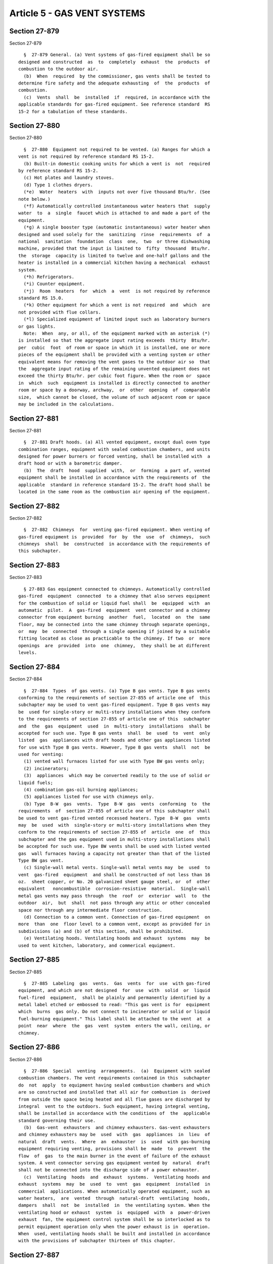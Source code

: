 Article 5 - GAS VENT SYSTEMS
============================

Section 27-879
--------------

Section 27-879 ::    
        
     
        §  27-879 General. (a) Vent systems of gas-fired equipment shall be so
      designed and constructed  as  to  completely  exhaust  the  products  of
      combustion to the outdoor air.
        (b)  When  required  by the commissioner, gas vents shall be tested to
      determine fire safety and the adequate exhausting  of  the  products  of
      combustion.
        (c)  Vents  shall  be  installed  if  required, in accordance with the
      applicable standards for gas-fired equipment. See reference standard  RS
      15-2 for a tabulation of these standards.
    
    
    
    
    
    
    

Section 27-880
--------------

Section 27-880 ::    
        
     
        §  27-880  Equipment not required to be vented. (a) Ranges for which a
      vent is not required by reference standard RS 15-2.
        (b) Built-in domestic cooking units for which a vent is  not  required
      by reference standard RS 15-2.
        (c) Hot plates and laundry stoves.
        (d) Type 1 clothes dryers.
        (*e)  Water  heaters  with  inputs not over five thousand Btu/hr. (See
      note below.)
        (*f) Automatically controlled instantaneous water heaters that  supply
      water  to  a  single  faucet which is attached to and made a part of the
      equipment.
        (*g) A single booster type (automatic instantaneous) water heater when
      designed and used solely for the  sanitizing  rinse  requirements  of  a
      national  sanitation  foundation  class  one,  two  or three dishwashing
      machine, provided that the input is limited to  fifty  thousand  Btu/hr.
      the  storage  capacity is limited to twelve and one-half gallons and the
      heater is installed in a commercial kitchen having a mechanical  exhaust
      system.
        (*h) Refrigerators.
        (*i) Counter equipment.
        (*j)  Room  heaters  for  which  a  vent  is not required by reference
      standard RS 15.0.
        (*k) Other equipment for which a vent is not required  and  which  are
      not provided with flue collars.
        (*l) Specialized equipment of limited input such as laboratory burners
      or gas lights.
        Note:  When  any, or all, of the equipment marked with an asterisk (*)
      is installed so that the aggregate input rating exceeds  thirty  Btu/hr.
      per  cubic  foot  of room or space in which it is installed, one or more
      pieces of the equipment shall be provided with a venting system or other
      equivalent means for removing the vent gases to the outdoor air so  that
      the  aggregate input rating of the remaining unvented equipment does not
      exceed the thirty Btu/hr. per cubic foot figure. When the room or  space
      in  which  such  equipment is installed is directly connected to another
      room or space by a doorway, archway,  or  other  opening  of  comparable
      size,  which cannot be closed, the volume of such adjacent room or space
      may be included in the calculations.
    
    
    
    
    
    
    

Section 27-881
--------------

Section 27-881 ::    
        
     
        §  27-881 Draft hoods. (a) All vented equipment, except dual oven type
      combination ranges, equipment with sealed combustion chambers, and units
      designed for power burners or forced venting, shall be installed with  a
      draft hood or with a barometric damper.
        (b)  The  draft  hood  supplied  with,  or  forming  a part of, vented
      equipment shall be installed in accordance with the requirements of  the
      applicable  standard in reference standard 15-2. The draft hood shall be
      located in the same room as the combustion air opening of the equipment.
    
    
    
    
    
    
    

Section 27-882
--------------

Section 27-882 ::    
        
     
        §  27-882  Chimneys  for  venting gas-fired equipment. When venting of
      gas-fired equipment is  provided  for  by  the  use  of  chimneys,  such
      chimneys  shall  be  constructed  in accordance with the requirements of
      this subchapter.
    
    
    
    
    
    
    

Section 27-883
--------------

Section 27-883 ::    
        
     
        § 27-883 Gas equipment connected to chimneys. Automatically controlled
      gas-fired  equipment  connected  to a chimney that also serves equipment
      for the combustion of solid or liquid fuel shall  be  equipped  with  an
      automatic  pilot.  A  gas-fired  equipment  vent connector and a chimney
      connector from equipment burning  another  fuel,  located  on  the  same
      floor, may be connected into the same chimney through separate openings,
      or  may  be  connected  through a single opening if joined by a suitable
      fitting located as close as practicable to the chimney. If two  or  more
      openings  are  provided  into  one  chimney,  they shall be at different
      levels.
    
    
    
    
    
    
    

Section 27-884
--------------

Section 27-884 ::    
        
     
        §  27-884  Types  of gas vents. (a) Type B gas vents. Type B gas vents
      conforming to the requirements of section 27-855 of article one of  this
      subchapter may be used to vent gas-fired equipment. Type B gas vents may
      be  used for single-story or multi-story installations when they conform
      to the requirements of section 27-855 of article one of this  subchapter
      and  the  gas  equipment  used  in  multi-story  installations  shall be
      accepted for such use. Type B gas vents  shall  be  used  to  vent  only
      listed  gas  appliances with draft hoods and other gas appliances listed
      for use with Type B gas vents. However, Type B gas vents  shall  not  be
      used for venting:
        (1) vented wall furnaces listed for use with Type BW gas vents only;
        (2) incinerators;
        (3)  appliances  which may be converted readily to the use of solid or
      liquid fuels;
        (4) combination gas-oil burning appliances;
        (5) appliances listed for use with chimneys only.
        (b) Type  B-W  gas  vents.  Type  B-W  gas  vents  conforming  to  the
      requirements  of  section 27-855 of article one of this subchapter shall
      be used to vent gas-fired vented recessed heaters. Type  B-W  gas  vents
      may  be  used  with  single-story or multi-story installations when they
      conform to the requirements of section 27-855 of  article  one  of  this
      subchapter and the gas equipment used in multi-story installations shall
      be accepted for such use. Type BW vents shall be used with listed vented
      gas  wall furnaces having a capacity not greater than that of the listed
      Type BW gas vent.
        (c) Single-wall metal vents. Single-wall metal vents may  be  used  to
      vent  gas-fired  equipment  and shall be constructed of not less than 16
      oz.  sheet copper, or No. 20 galvanized sheet gauge steel, or  of  other
      equivalent   noncombustible  corrosion-resistive  material.  Single-wall
      metal gas vents may pass through  the  roof  or  exterior  wall  to  the
      outdoor  air,  but  shall  not pass through any attic or other concealed
      space nor through any intermediate floor construction.
        (d) Connection to a common vent. Connection of gas-fired equipment  on
      more  than  one  floor level to a common vent, except as provided for in
      subdivisions (a) and (b) of this section, shall be prohibited.
        (e) Ventilating hoods. Ventilating hoods and exhaust  systems  may  be
      used to vent kitchen, laboratory, and commerical equipment.
    
    
    
    
    
    
    

Section 27-885
--------------

Section 27-885 ::    
        
     
        §  27-885  Labeling  gas  vents.  Gas  vents  for  use  with gas-fired
      equipment, and which are not designed  for  use  with  solid  or  liquid
      fuel-fired  equipment,  shall be plainly and permanently identified by a
      metal label etched or embossed to read: "This gas vent is for  equipment
      which  burns  gas only. Do not connect to incinerator or solid or liquid
      fuel-burning equipment." This label shall be attached to the vent  at  a
      point  near  where  the  gas  vent  system  enters the wall, ceiling, or
      chimney.
    
    
    
    
    
    
    

Section 27-886
--------------

Section 27-886 ::    
        
     
        §  27-886  Special  venting  arrangements.  (a)  Equipment with sealed
      combustion chambers. The vent requirements contained in this  subchapter
      do  not  apply  to equipment having sealed combustion chambers and which
      are so constructed and installed that all air for combustion is  derived
      from outside the space being heated and all flue gases are discharged by
      integral  vent to the outdoors. Such equipment, having integral venting,
      shall be installed in accordance with the conditions of  the  applicable
      standard governing their use.
        (b)  Gas-vent  exhausters  and chimney exhausters. Gas-vent exhausters
      and chimney exhausters may be  used  with  gas  appliances  in  lieu  of
      natural  draft  vents.  Where  an  exhauster  is  used  with gas-burning
      equipment requiring venting, provisions shall be  made  to  prevent  the
      flow  of  gas  to the main burner in the event of failure of the exhaust
      system. A vent connector serving gas equipment vented by  natural  draft
      shall not be connected into the discharge side of a power exhauster.
        (c)  Ventilating  hoods  and  exhaust  systems.  Ventilating hoods and
      exhaust  systems  may  be  used  to  vent  gas  equipment  installed  in
      commercial  applications. When automatically operated equipment, such as
      water heaters,  are  vented  through  natural-draft  ventilating  hoods,
      dampers  shall  not  be  installed  in  the ventilating system. When the
      ventilating hood or exhaust  system  is  equipped  with  a  power-driven
      exhaust  fan, the equipment control system shall be so interlocked as to
      permit equipment operation only when the power exhaust is in  operation.
      When  used, ventilating hoods shall be built and installed in accordance
      with the provisions of subchapter thirteen of this chapter.
    
    
    
    
    
    
    

Section 27-887
--------------

Section 27-887 ::    
        
     
        §  27-887  Installation  requirements.  (a)  The gas vent connected to
      equipment with a single vent shall not be less  than  the  size  of  the
      draft hood outlet, and in no case less than two inches in diameter.
        (b)  When more than one piece of equipment is connected to a gas vent,
      the area shall be not less than the area of the largest  vent  connector
      plus  fifty  percent  of  the  areas of additional vent connectors or in
      accordance with the provisions of reference standard RS 15-1.
        (c) Where two or more vent connectors enter a common vertical gas vent
      or chimney, the smaller connector  shall  enter  at  the  highest  level
      consistent with available headroom or clearance to combustible material.
      Two  or  more items of gas equipment may be vented through a common vent
      connector or manifold located  at  the  highest  level  consistent  with
      available  headroom  or clearance to combustible material. The manifold,
      all junction fittings, and the common vent connector shall be of a  size
      adequate for the combined volume of the vent gases.
        (d)  Gas  vents  shall  be  enclosed as provided in subdivision (c) of
      section 27-861 of article two of this subchapter.
    
    
    
    
    
    
    

Section 27-888
--------------

Section 27-888 ::    
        
     
        §  27-888  Gas  vent  height  and locations. Gas vents shall extend at
      least two feet above the highest construction, such  as  a  roof  ridge,
      parapet  wall,  or penthouse, within ten feet of the vent outlet whether
      the construction is on the same building as the chimney  or  on  another
      building.  However,  such constructions do not include chimneys or other
      vents, or open structural framing. The vent shall be  as  high  as  such
      construction  which  is  located beyond ten feet from the vent and up to
      and including the distance determined by the following formula:
     
                                   D = 2(sq.rt.)A
     
      where: D = Distance in ft., measured from the center of the vent  outlet
                   to the nearest edge of the construction.
             A = Free area, in sq. in., of vent flue space.
     
        Vents shall be subject to the following additional requirements:
        (a) No gas vent shall terminate less than five feet in vertical height
      above the highest connected equipment draft hood outlet or flue collar.
        (b)  No  type  B-W  gas  vent  serving  a vented recessed heater shall
      terminate less than twelve feet in vertical height above the  bottom  of
      the heater.
        (c)  All  gas vents shall terminate in an approved vent or cowl, which
      shall prevent down drafts and prevent rain and debris from entering  the
      vent.
    
    
    
    
    
    
    

Section 27-889
--------------

Section 27-889 ::    
        
     
        §  27-889  Adjoining  gas vents. (a) Responsibility of owner of taller
      building. Whenever a building is  erected,  enlarged,  or  increased  in
      height  so  that any portion of such building, except chimneys or vents,
      extends above the top of a previously constructed gas vent within  fifty
      feet,  the  owner  of  the  new  or  altered  building  shall  have  the
      responsibility of altering such gas vents that have their outlets within
      fifty feet measured horizontally, of  any  part  of  the  newly  erected
      building.  Such  alterations shall be at the expense of the owner of the
      new or altered  building  and  shall  be  accomplished  by  one  of  the
      following means or a combination thereof:
        (1)   Carry  up  such  previously  constructed  vents  from  gas-fired
      equipment to the height required in section 27-888 of this article.
        (2) Offset such gas vents to a distance of more than fifty  feet  from
      the  new  or  altered  building,  provided  that the new location of the
      outlet of the offset gas vent shall comply with the requirements of this
      subchapter.
        (b) Protection of draft.  After  the  alteration  of  a  gas  vent  as
      described   in  subdivision  (a)  of  this  section,  it  shall  be  the
      responsibility of the owner of the new or altered  building  to  provide
      any  mechanical  devices  or  equipment necessary to maintain the proper
      draft in the equipment.
        (c) Written notification. The owner of the  new  or  altered  building
      shall  notify  the  owner  of  the building affected in writing at least
      forty-five days before starting the work and request written consent  to
      do  such work. Such notice shall be accompanied by a written description
      or a plan showing how the proposed alterations are to be made.
        (d) Approval. The  method  of  correction  shall  be  subject  to  the
      approval of the commissioner.
        (e)  Refusal of consent. If consent is not granted by the owner of the
      previously constructed or altered building to  do  the  alteration  work
      required by paragraph one of subdivision (a) of this section, such owner
      shall  signify  his or her refusal in writing to the owner of the new or
      altered building and to the commissioner, and the owner of  the  new  or
      altered building has submitted plans that conform to the requirements of
      this   section,   he  or  she  shall  thereupon  be  released  from  any
      responsibility for the operation of his or her  equipment  and  for  any
      health  hazard  or  nuisance  that  may  occur  as a result of the newly
      erected or  modified  building.  Such  responsibilities  shall  then  be
      assumed  by  the owner of the previously constructed building. Likewise,
      should such owner neglect to grant consent within forty-five  days  from
      the date of written request or fail to signify his or her refusal, he or
      she shall then assume all responsibilities as prescribed above.
        (f)  Procedures. It shall be the obligation of the owner of the new or
      altered building to:
        (1) Schedule this work so as to create a minimum of disturbance to the
      occupants of the affected building.
        (2) Provide such essential services as are normally  supplied  by  the
      equipment while it is out of service.
        (3)  Where  necessary, support such extended gas vents from his or her
      building or carry up such vents within his or her building.
        (4) Provide for the maintenance, repair, and/or  replacement  of  such
      alterations.
        (5)  Make  such  alterations  of the same material as the original gas
      vent except where the owner of the vent affected shall give his  or  her
      consent  to  do  otherwise. All work shall be done in such fashion as to
      maintain the architectural esthetics of the existing building.
        (g) Existing violations. Any existing  violations  on  the  previously
      constructed  equipment  shall be corrected by the owner of the equipment
    
      before any equipment is added or alterations made at the expense of  the
      owner of the new or altered building.
        (h)  The  commissioner  may  grant  a  variance in accordance with the
      provisions of section 27-107 of article one of subchapter  one  of  this
      chapter.
    
    
    
    
    
    
    

Section 27-890
--------------

Section 27-890 ::    
        
     
        §  27-890  Support  of  gas  vents. All portions of gas vents shall be
      adequately supported for the weight of the material  used  and  for  the
      applied loads on the vent.
    
    
    
    
    
    
    

Section 27-891
--------------

Section 27-891 ::    
        
     
        §  27-891  Prohibited termination. Gas vents extending through outside
      walls shall not terminate below eaves or parapets.
    
    
    
    
    
    
    

